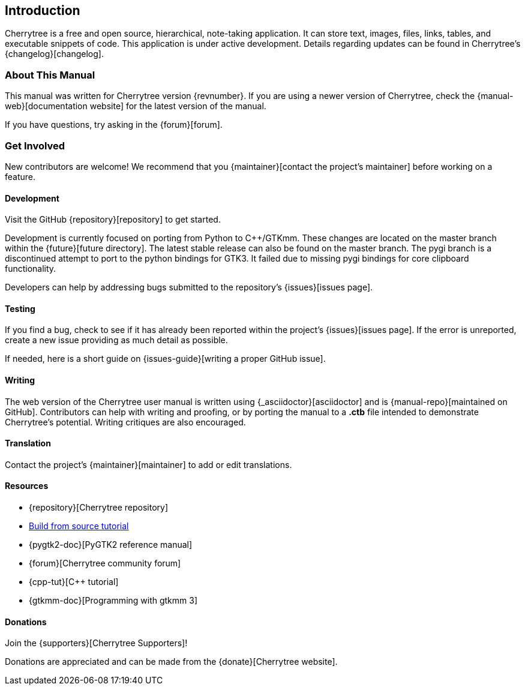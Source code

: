 == Introduction

Cherrytree is a free and open source, hierarchical, note-taking application. It can store text, images, files, links, tables, and executable snippets of code. This application is under active development. Details regarding updates can be found in Cherrytree's {changelog}[changelog].

=== About This Manual

This manual was written for Cherrytree version {revnumber}. If you are using a newer version of Cherrytree, check the {manual-web}[documentation website] for the latest version of the manual.

If you have questions, try asking in the {forum}[forum].

=== Get Involved

New contributors are welcome! We recommend that you {maintainer}[contact the project's maintainer] before working on a feature.

==== Development

Visit the GitHub {repository}[repository] to get started.

Development is currently focused on porting from Python to C++/GTKmm. These changes are located on the master branch within the {future}[future directory]. The latest stable release can also be found on the master branch. The pygi branch is a discontinued attempt to port to the python bindings for GTK3. It failed due to missing pygi bindings for core clipboard functionality.

Developers can help by addressing bugs submitted to the repository's {issues}[issues page].

==== Testing

If you find a bug, check to see if it has already been reported within the project's {issues}[issues page]. If the error is unreported, create a new issue providing as much detail as
possible.

If needed, here is a short guide on {issues-guide}[writing a proper GitHub issue].

==== Writing

The web version of the Cherrytree user manual is written using {_asciidoctor}[asciidoctor] and is {manual-repo}[maintained on GitHub]. Contributors can help with writing and proofing, or by porting the manual to a *.ctb* file intended to demonstrate Cherrytree's potential. Writing critiques are also encouraged.

==== Translation

Contact the project's {maintainer}[maintainer] to add or edit translations.

==== Resources
* {repository}[Cherrytree repository]
* link:#_building_from_source[Build from source tutorial]
* {pygtk2-doc}[PyGTK2 reference manual]
* {forum}[Cherrytree community forum]
* {cpp-tut}[C++ tutorial]
* {gtkmm-doc}[Programming with gtkmm 3]

==== Donations

Join the {supporters}[Cherrytree Supporters]!

Donations are appreciated and can be made from the {donate}[Cherrytree website].
